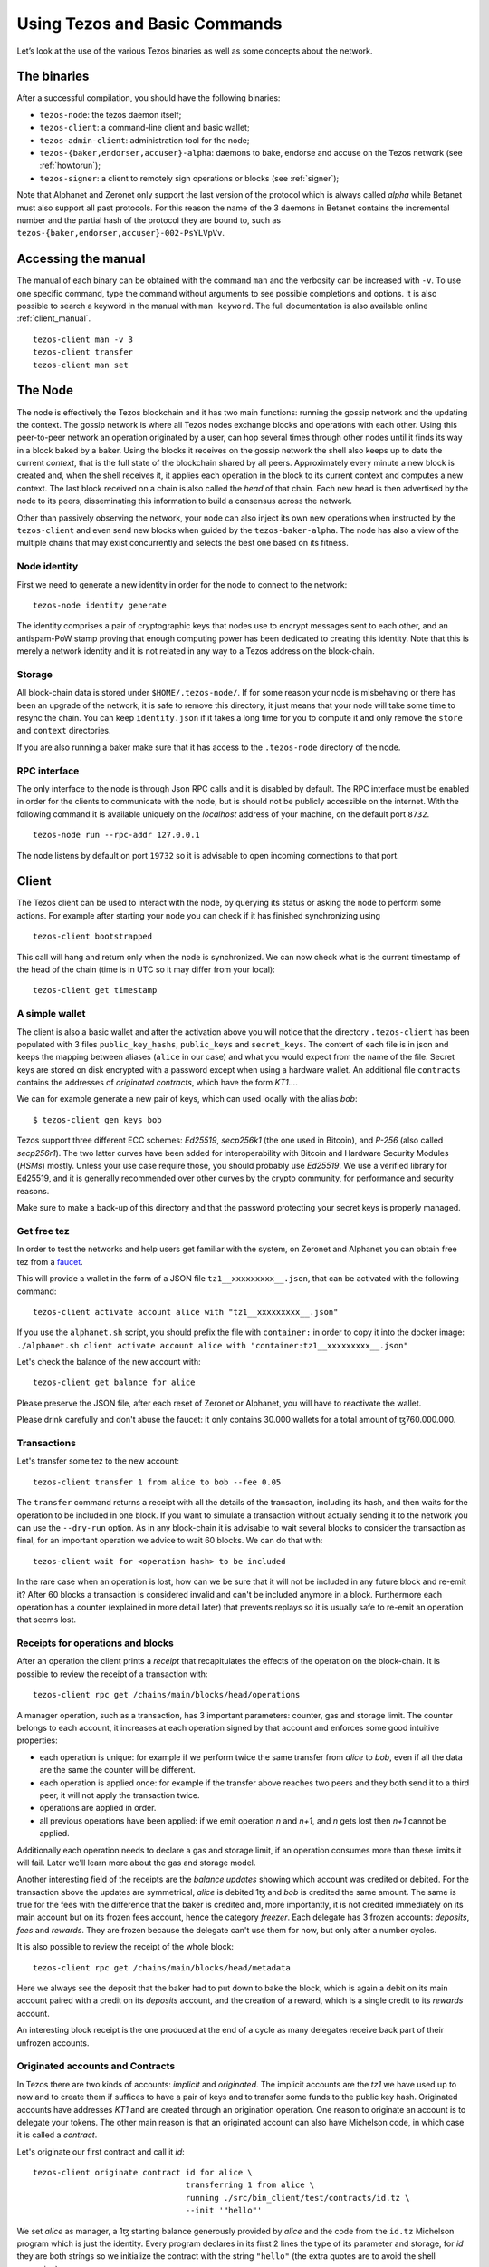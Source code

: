 .. _part7:

***************
Using Tezos and Basic Commands
***************

Let’s look at the use of the various Tezos binaries as well as some concepts about the network.

The binaries
------------

After a successful compilation, you should have the following binaries:

- ``tezos-node``: the tezos daemon itself;
- ``tezos-client``: a command-line client and basic wallet;
- ``tezos-admin-client``: administration tool for the node;
- ``tezos-{baker,endorser,accuser}-alpha``: daemons to bake, endorse
  and accuse on the Tezos network (see :ref:`howtorun`);
- ``tezos-signer``: a client to remotely sign operations or blocks
  (see :ref:`signer`);

Note that Alphanet and Zeronet only support the last version of the protocol which is always called `alpha` while Betanet must also support all past protocols. For this reason the name of the 3 daemons in Betanet contains the incremental number and the partial hash of the protocol they are bound to, such as ``tezos-{baker,endorser,accuser}-002-PsYLVpVv``.


Accessing the manual
------------------------

The manual of each binary can be obtained with the command ``man`` and the verbosity can be increased with ``-v``. To use one specific command, type the command without arguments to see possible completions and options. It is also possible to search a keyword in the manual with ``man keyword``. The full documentation is also available online :ref:`client_manual`.

::

   tezos-client man -v 3
   tezos-client transfer
   tezos-client man set


The Node
----

The node is effectively the Tezos blockchain and it has two main functions: running the gossip network and the updating the context. The gossip network is where all Tezos nodes exchange blocks and operations with each other. Using this peer-to-peer network an operation originated by a user, can hop several times through other nodes until it finds its way in a block baked by a baker. Using the blocks it receives on the gossip network the shell also keeps up to date the current `context`, that is the full state of the blockchain shared by all peers. Approximately every minute a new block is created and, when the shell receives it, it applies each operation in the block to its current context and computes a new context. The last block received on a chain is also called the `head` of that chain. Each new head is then advertised by the node to its peers, disseminating this information to build a consensus across the network.


Other than passively observing the network, your node can also inject its own new operations when instructed by the ``tezos-client`` and even send new blocks when guided by the ``tezos-baker-alpha``. The node has also a view of the multiple chains that may exist concurrently and selects the best one based on its fitness.


Node identity
~~~~~~~~~~~~~

First we need to generate a new identity in order for the node to connect to the network:

::

    tezos-node identity generate

The identity comprises a pair of cryptographic keys that nodes use to encrypt messages sent to each other, and an antispam-PoW stamp proving that enough computing power has been dedicated to creating this identity. Note that this is merely a network identity and it is not related in any way to a Tezos address on the block-chain.


Storage
~~~~~~~

All block-chain data is stored under ``$HOME/.tezos-node/``. If for some reason your node is misbehaving or there has been an upgrade of the network, it is safe to remove this directory, it just means that your node will take some time to resync the chain. You can keep ``identity.json`` if it takes a long time for you to compute it and only remove the ``store`` and ``context`` directories.

If you are also running a baker make sure that it has access to the ``.tezos-node`` directory of the node.


RPC interface
~~~~~~~~~~~~~

The only interface to the node is through Json RPC calls and it is disabled by default. The RPC interface must be enabled in order for the clients to communicate with the node, but is should not be publicly accessible on the internet. With the following command it is available uniquely on the `localhost` address of your machine, on the default port ``8732``.

::

   tezos-node run --rpc-addr 127.0.0.1

The node listens by default on port ``19732`` so it is advisable to open incoming connections to that port.

Client
------

The Tezos client can be used to interact with the node, by querying its status or asking the node to perform some actions. For example after starting your node you can check if it has finished synchronizing using

::

   tezos-client bootstrapped

This call will hang and return only when the node is synchronized. We can now check what is the current timestamp of the head of the chain (time is in UTC so it may differ from your local):

::

   tezos-client get timestamp


A simple wallet
~~~~~~~~~~~~~~~

The client is also a basic wallet and after the activation above you will notice that the directory ``.tezos-client`` has been populated with 3 files ``public_key_hashs``, ``public_keys`` and ``secret_keys``. The content of each file is in json and keeps the mapping between aliases (``alice`` in our case) and what you would expect from the name of the file. Secret keys are stored on disk encrypted with a password except when using a hardware wallet.
An additional file ``contracts`` contains the addresses of `originated contracts`, which have the form *KT1…*.

We can for example generate a new pair of keys, which can used locally with the alias *bob*:

::

      $ tezos-client gen keys bob

Tezos support three different ECC schemes: *Ed25519*, *secp256k1* (the one used in Bitcoin), and *P-256* (also called *secp256r1*). The two latter curves have been added for interoperability with Bitcoin and Hardware Security Modules (*HSMs*) mostly. Unless your use case require those, you should probably use *Ed25519*. We use a verified library for Ed25519, and it is generally recommended over other curves by the crypto community, for performance and security reasons.

Make sure to make a back-up of this directory and that the password protecting your secret keys is properly managed.

.. _faucet:

Get free tez
~~~~~~~~~~~~

In order to test the networks and help users get familiar with the system, on Zeronet and Alphanet you can obtain free tez from a `faucet <https://faucet.tzalpha.net>`__.

This will provide a wallet in the form of a JSON file ``tz1__xxxxxxxxx__.json``, that can be activated with the following command:

::

    tezos-client activate account alice with "tz1__xxxxxxxxx__.json"

If you use the ``alphanet.sh`` script, you should prefix the file with ``container:`` in order to copy it into the docker image: ``./alphanet.sh client activate account alice with "container:tz1__xxxxxxxxx__.json"``

Let's check the balance of the new account with:

::

    tezos-client get balance for alice

Please preserve the JSON file, after each reset of Zeronet or Alphanet, you will have to reactivate the wallet.

Please drink carefully and don't abuse the faucet: it only contains 30.000 wallets for a total amount of ꜩ760.000.000.


Transactions
~~~~~~~~~~~~

Let's transfer some tez to the new account:

::

   tezos-client transfer 1 from alice to bob --fee 0.05

The ``transfer`` command returns a receipt with all the details of the transaction, including its hash, and then waits for the operation to be included in one block. If you want to simulate a transaction without actually sending it to the network you can use the ``--dry-run`` option. As in any block-chain it is advisable to wait several blocks to consider the transaction as final, for an important operation we advice to wait 60 blocks. We can do that with:

::

   tezos-client wait for <operation hash> to be included

In the rare case when an operation is lost, how can we be sure that it will not be included in any future block and re-emit it? After 60 blocks a transaction is considered invalid and can't be included anymore in a block. Furthermore each operation has a counter (explained in more detail later) that prevents replays so it is usually safe to re-emit an operation that seems lost.


Receipts for operations and blocks
~~~~~~~~~~~~~~~~~~~~~~~~~~~~~~~~~~

After an operation the client prints a `receipt` that recapitulates the effects of the operation on the block-chain. It is possible to review the receipt of a transaction with:

::

   tezos-client rpc get /chains/main/blocks/head/operations

A manager operation, such as a transaction, has 3 important parameters: counter, gas and storage limit. The counter belongs to each account, it increases at each operation signed by that account and enforces some good intuitive properties:

- each operation is unique: for example if we perform twice the same
  transfer from *alice* to *bob*, even if all the data are the
  same the counter will be different.
- each operation is applied once: for example if the transfer above
  reaches two peers and they both send it to a third peer, it will not
  apply the transaction twice.
- operations are applied in order.
- all previous operations have been applied: if we emit operation *n*
  and *n+1*, and *n* gets lost then *n+1* cannot be applied.

Additionally each operation needs to declare a gas and storage limit, if an operation consumes more than these limits it will fail. Later we'll learn more about the gas and storage model.

Another interesting field of the receipts are the `balance updates` showing which account was credited or debited. For the transaction above the updates are symmetrical, *alice* is debited 1ꜩ and *bob* is credited the same amount. The same is true for the fees with the difference that the baker is credited and, more importantly, it is not credited immediately on its main account but on its frozen fees account, hence the category `freezer`. Each delegate has 3 frozen accounts: `deposits`, `fees` and `rewards`. They are frozen because the delegate can't use them for now, but only after a number cycles.

It is also possible to review the receipt of the whole block:

::

   tezos-client rpc get /chains/main/blocks/head/metadata

Here we always see the deposit that the baker had to put down to bake the block, which is again a debit on its main account paired with a credit on its `deposits` account, and the creation of a reward, which is a single credit to its `rewards` account.

An interesting block receipt is the one produced at the end of a cycle as many delegates receive back part of their unfrozen accounts.


.. _originated_accounts:

Originated accounts and Contracts
~~~~~~~~~~~~~~~~~~~~~~~~~~~~~~~~~

In Tezos there are two kinds of accounts: *implicit* and *originated*. The implicit accounts are the *tz1* we have used up to now and to create them if suffices to have a pair of keys and to transfer some funds to the public key hash. Originated accounts have addresses *KT1* and are created through an origination operation. One reason to originate an account is to delegate your tokens. The other main reason is that an originated account can also have Michelson code, in which case it is called a *contract*.

Let's originate our first contract and call it *id*:

::

   tezos-client originate contract id for alice \
                                   transferring 1 from alice \
                                   running ./src/bin_client/test/contracts/id.tz \
                                   --init '"hello"'

We set *alice* as manager, a 1ꜩ starting balance generously provided by *alice* and the code from the ``id.tz`` Michelson program which is just the identity. Every program declares in its first 2 lines the type of its parameter and storage, for *id* they are both strings so we initialize the contract with the string ``"hello"`` (the extra quotes are to avoid
the shell expansion).

Gas and storage cost model
~~~~~~~~~~~~~~~~~~~~~~~~~~

A quick look at the balance updates on the receipt shows that on top of funding the contract with 1ꜩ, *alice* was also charged an extra cost that is burnt. This cost comes from the *storage* and is shown in the line ``Paid storage size diff: 46 bytes``, 41 for the contract and 5 for the string ``"hello"``. Given that a contract saves its data on the public block-chain that every node stores, it is necessary to charge a fee per byte to avoid abuse and encourage lean programs.

Let's see what calling a program with a new argument would look like with the ``--dry-run`` option:

::

   tezos-client transfer 0 from alice to id --arg '"world"' --dry-run

The transaction would successfully update the storage but this time it wouldn't cost us anything more than the fee, the reason is that the storage for ``"world"`` is the same as for ``"hello"``, which has already been paid for. To store more we'll need to pay more, you can try by passing a longer string.

The other cost associated with running contracts is the *gas*, which measures *how long* does a program take to compute. Contrary to storage there is no cost per gas unit, a transfer can require as much gas as it wants, however a baker that has to choose among several transactions is much more likely to include a low gas one because it's cheaper to run and validate. At the same time bakers also give priority to high fee transactions. This means that there is an implicit cost for gas that is related to the fee offered versus the gas and fees of other transactions.

If you are happy with the gas and storage of your transaction you can run it for real, however it is always a good idea to set explicit limit for both. The transaction fails if the limits are passed.

::

   tezos-client transfer 0 from alice to id --arg '"world"' \
                                            --gas-limit 1475 \
                                            --storage-limit 46

A baker is more likely to include an operation with lower gas and storage limits because it takes less resources to execute so it is in the best interest of the user to pick limits that are as close as possible to the actual use.


Validation
~~~~~~~~~~

The node allows to validate an operation before submitting it to the network by simply simulating the application of the operation to the current context. In general if you just send an invalid operation e.g. sending more tokens that what you own, the node will broadcast it and when it is included in a block you'll have to pay the usual fee even if it won't have an affect on the context. To avoid this case the client first asks the node to validate the transaction and then sends it.

The same validation is used when you pass the option ``--dry-run``, the receipt that you see is actually a simulated one.

Another important use of validation is to determine gas and storage limits. The node first simulates the execution of a Michelson program and takes trace of the amount of gas and storage. Then the client sends the transaction with the right limits for gas and storage based on that indicated by the node. This is why we were able to submit transactions without specifying this limits, they were computed for us.




Using RPCs
~~~~~~~~~~~~~~~~~~~~~~~~~~

The client communicates with the node uniquely through RPC calls so make sure that the node is listening and that the ports are correct. For example the ``get timestamp`` command above is a shortcut for:

::

   tezos-client rpc get /chains/main/blocks/head/header/shell

The client tries to simplify common tasks as much as possible, however if you want to query the node for more specific informations you'll have to resort to RPCs. For example to check the value of important constants in Tezos, which may differ between Betanet, Alphanet and Zeronet, you can use:

::

   tezos-client rpc get /chains/main/blocks/head/context/constants | jq
   {
     "proof_of_work_nonce_size": 8,
     "nonce_length": 32,
     "max_revelations_per_block": 32,
     "max_operation_data_length": 16384,
     "preserved_cycles": 5,
     "blocks_per_cycle": 4096,
     "blocks_per_commitment": 32,
     "blocks_per_roll_snapshot": 256,
     "blocks_per_voting_period": 32768,
     "time_between_blocks": [
       "60",
       "75"
     ],
     "endorsers_per_block": 32,
     "hard_gas_limit_per_operation": "400000",
     "hard_gas_limit_per_block": "4000000",
     "proof_of_work_threshold": "70368744177663",
     "tokens_per_roll": "10000000000",
     "michelson_maximum_type_size": 1000,
     "seed_nonce_revelation_tip": "125000",
     "origination_burn": "257000",
     "block_security_deposit": "48000000",
     "endorsement_security_deposit": "6000000",
     "block_reward": "0",
     "endorsement_reward": "0",
     "cost_per_byte": "1000",
     "hard_storage_limit_per_operation": "60000"
   }



.. _howtorun:

How to run Tezos
================

In this section we discuss how to take part in the protocol that runs the network. There are two main ways to participate in the consensus, delegating your coins and running a delegate.



Delegating your coins
---------------------

If you don't want to deal with the complexity of running your own delegate, you can always take part in the protocol by delegating your coins to one. Implicit accounts cannot have a delegate, so the first step is to originate an account, transfer your tez there and set a delegate. Notice that an originated account is a special case of a contract without code, so it is still necessary to pay for its small storage (see `originated_account`).

::

   tezos-client originate account alice_del for alice \
                                  transferring 1000 from alice \
                                  --delegate bob

As done before, we originate a contract *alice_del* with manager *alice* and we fund it with 1kꜩ. The interesting part is setting the delegate to *bob*, when originating a contract the delegate is not set by default. If you already own contracts that are delegatable you can change
the delegate with the command ``set delegate``.


Notice that, by default, an originated account is not *delegatable*, which means that you can't change the delegate once the contract is originated, even if you initially set a delegate. To be able to change the delegate latter, add the ``--delegatable`` flag.

Only implicit accounts can be delegates, so your delegate must be a *tz1* address. Funds in implicit accounts which are not registered as delegates do not participate in baking.


Running a delegate
------------------

A delegate is responsible for baking blocks, endorsing blocks and accusing other delegates in case they try to double bake or double endorse. In the network, rights for baking and endorsing are randomly assigned to delegates proportionally to the number of rolls they have been delegated. A roll is just a block of 10kꜩ and all computations with rolls are rounded to the nearest lower integer e.g. if you have 16kꜩ it amounts to 1 roll.

When you obtain coins from :ref:`the faucet<faucet>`, if you are lucky to obtain more than one roll, you can register a delegate using this identity. Otherwise, you need to ask the faucet for more accounts, originate an account for each one and delegate them to the first.

Deposits and over-delegation
~~~~~~~~~~~~~~~~~~~~~~~~~~~~

When baking or endorsing a block, a *security deposit* (or *bond*) is frozen for ``preserved_cycles`` cycles from the account of the delegate. Hence a delegate must have enough funds to be able to pay security deposits for all the blocks it can potentially bake/endorse during ``preserved_cycles``. The current deposits are *512ꜩ* for baked block and *64ꜩ* for endorsement. Note that being delegated coins doesn't mean that a delegate can spend them, they only add up to its rolls count while all the deposits must come from the delegate's account.

If a delegate runs out of funds to deposit it won't be able to bake or endorse, other than being a missed opportunity for them this has also negative consequences on the network. Missing baking slots slows the network, as it is necessary to wait one minute for the baker at priority 2 to bake, while missing endorsements reduce the fitness of the chain, making it more susceptible to forks. Running out of funds can happen if a delegate is *over-delegated*, that is if the amount of rolls it was delegate is disproportionate with respect to its available funds. It is the responsibility of every delegator to make sure a delegate is not already over-delegated (a delegate cannot refuse a delegation) and each delegate should plan carefully its deposits.

.. _expected_rights:

Expected rights, deposits and rewards
~~~~~~~~~~~~~~~~~~~~~~~~~~~~~~~~~~~~~

Let's assume we have 1 roll, we want to estimate our chances to bake or endorse in order to prepare the funds for our deposits. Our chances depend on how many rolls are currently active in the network, once we know that we can estimate how many blocks and endorsements we could be assigned in a cycle. The number of active rolls can be computed with two RPCs, first we list all the active delegates with ``delegates?active``, then we sum all their ``stacking_balance`` and we simply divide by the size of a roll, 10kꜩ. At the time of writing, on Betanet the number of active rolls is ~30k so for each block we know that the chance that we get selected for baking is ``1/30k`` while for endorsing is 32 times that. Given that every draw is with replacement, the distribution that describes our chances of being selected is the binomial with probability of success ``p=1/30k``. The distribution has another parameter ``n`` for the number of times we draw, in our case in a cycle the draws for baking are ``n_b =
4096`` while for endorsing are ``n_e = 4096 * 32``. Moreover we could extend ``n`` to cover ``preserved_cycles = 5``. Once we have ``p`` and ``n``, the expected number of times that we might get selected is ``p * n`` (the mean of the distribution).

Over many cycles our chances will fall around the mean, in some cycles we will unlucky get less rights, but in some cycles we might get lucky and be assigned more rights! Clearly we would like to plan ahead and have enough deposits to cover also the "lucky" cycles so we need to compute a sort of "maximum" number of rights that is safe for `most cases`. We can compute this maximum using the inverse of Cumulative Distribution Function of the Binomial where `most cases` is a value of confidence that we can put to 95%. There a simple `Python script <https://gitlab.com/paracetamolo/utils/blob/master/estimated-rights.py>`_ that does the computation for us and returns the deposits and rewards, expected and maximum, for a cycle and for `preserved_cycles`.

::

   prob success 3.333333e-05
   confidence   0.95
   ----------one-cycle--------------------
   blocks
    mean 0.14
    max  1.00
   endorsements
    mean 4.37
    max  8.00
   deposits
    mean 69.91 + 279.62
    max  512.00 + 512.00
   rewards
    mean 2.18 + 8.74
    max  16.00 + 16.00
   ----------preserved-cycles-------------
   blocks
    mean 0.68
    max  2.00
   endorsements
    mean 21.85
    max  30.00
   deposits
    mean 349.53 + 1398.10
    max  1024.00 + 1920.00
   rewards
    mean 10.92 + 43.69
    max  32.00 + 60.00

As a rule of thumb if we want to have a very high confidence that we won't miss any opportunity we should have around ~3kꜩ for deposits, on the other hand the expected returns will probably be around ~10ꜩ per cycle.

After ``preserved_cycles``, not only the delegate takes back control of its frozen deposits but it also receives the rewards for its hard work which amount to 16ꜩ to bake a block and ``ꜩ2 / <block_priority>`` for endorsing a block. Additionally a baker also receives the fees of the operations it included in its blocks. While fees are unfrozen after ``preserved_cycles`` like deposits and rewards, they participate in the staking balance of the delegate immediately after the block has been baked.


Register and check your rights
~~~~~~~~~~~~~~~~~~~~~~~~~~~~~~

In order to run a delegate you first need to register as one using your implicit account:

::

   tezos-client register key bob as delegate

Once registered, you need to wait ``preserved_cycles + 2 = 7`` cycles for your rights to be considered.

There is a simple rpc that can be used to check your rights for every cycle, up to 5 cycles in the future.

::

   tezos-client rpc get /chains/main/blocks/head/helpers/baking_rights\?cycle=300\&delegate=tz1_xxxxxxxxxxx\&max_priority=2

Sometimes a delegate skips its turn so it is worth considering also baking rights at priority 2 like in the example above. There is no priority for endorsements, every missed endorsement is
lost.

Inactive delegates
~~~~~~~~~~~~~~~~~~

If a delegate doesn't show any sign of activity for `preserved_cycles` it is marked **inactive** and its rights are removed. This mechanism is important to remove inactive delegates and reallocate their rights to the active ones so that the network is always working smoothly. Normally even a baker with one single roll should perform enough operations during 5 cycles to remain active. If for some reason you delegate is marked inactive you can reactivate it simply by re-registering again like above.

Baker
~~~~~

The baker is a daemon that once connected to an account, computes the baking rights for that account, collects transactions from the mempool and bakes a block. Note that the baker is the only program that needs direct access to the node data directory for performance reasons.

Let's launch the daemon pointing to the standard node directory and baking for user *bob*:

::

   tezos-baker-alpha run with local node ~/.tezos-node bob

Endorser
~~~~~~~~

The endorser is a daemon that once connected to an account, computes the endorsing rights for that account and, upon reception of a new block, verifies the validity of the block and emits an endorsement operation. It can endorse for a specific account or if omitted it endorses for all accounts.

::

   tezos-endorser-alpha run

Accuser
~~~~~~~

The accuser is a daemon that monitors all blocks received on all chains and looks for:

* bakers who signed two blocks at the same level
* endorsers who injected more than one endorsement operation for the
  same baking slot (more details :ref:`here<proof-of-stake>`)

Upon finding such irregularity, it will emit respectively a double-baking or double-endorsing denunciation operation, which will cause the offender to lose its security deposit.

::

   tezos-accuser-alpha run

Remember that having two bakers or endorsers running connected to the same account could lead to double baking/endorsing and the loss of all your bonds. If you are worried about availability of your node when is its turn to bake/endorse there are other ways than duplicating your credentials. **Never** use the same account on two daemons.


Docker
~~~~~~

The docker image runs the daemons by default for all your keys. To know if you baked, just run:

::

    ./alphanet.sh baker log
    ./alphanet.sh endorser log

You should see lines such as:

::

    Injected block BLxzbB7PBW1axq for bootstrap5 after BLSrg4dXzL2aqq  (level 1381, slot 0, fitness 00::0000000000005441, operations 21)

Or:

::

    Injected endorsement for block 'BLSrg4dXzL2aqq'  (level 1381, slot 3, contract bootstrap5) 'oo524wKiEWBoPD'

